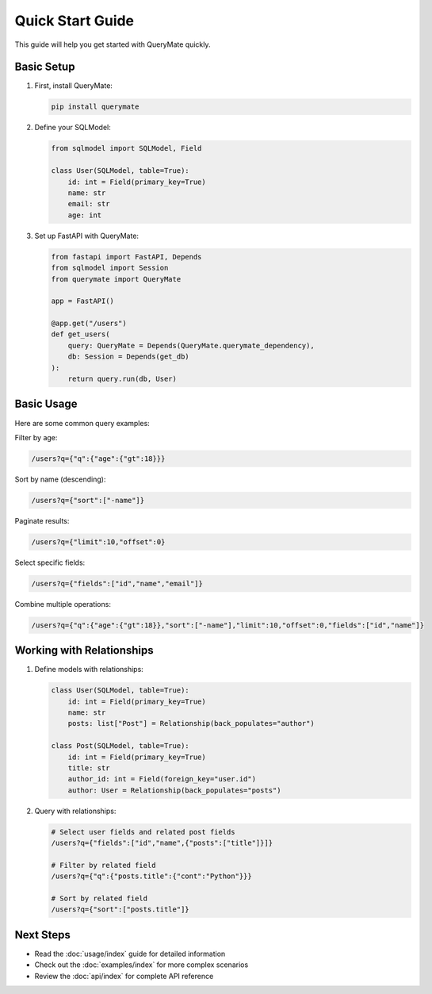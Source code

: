 Quick Start Guide
===============

This guide will help you get started with QueryMate quickly.

Basic Setup
----------

1. First, install QueryMate:

   .. code-block:: bash

       pip install querymate

2. Define your SQLModel:

   .. code-block:: python

       from sqlmodel import SQLModel, Field

       class User(SQLModel, table=True):
           id: int = Field(primary_key=True)
           name: str
           email: str
           age: int

3. Set up FastAPI with QueryMate:

   .. code-block:: python

       from fastapi import FastAPI, Depends
       from sqlmodel import Session
       from querymate import QueryMate

       app = FastAPI()

       @app.get("/users")
       def get_users(
           query: QueryMate = Depends(QueryMate.querymate_dependency),
           db: Session = Depends(get_db)
       ):
           return query.run(db, User)

Basic Usage
----------

Here are some common query examples:

Filter by age:

.. code-block:: text

    /users?q={"q":{"age":{"gt":18}}}

Sort by name (descending):

.. code-block:: text

    /users?q={"sort":["-name"]}

Paginate results:

.. code-block:: text

    /users?q={"limit":10,"offset":0}

Select specific fields:

.. code-block:: text

    /users?q={"fields":["id","name","email"]}

Combine multiple operations:

.. code-block:: text

    /users?q={"q":{"age":{"gt":18}},"sort":["-name"],"limit":10,"offset":0,"fields":["id","name"]}

Working with Relationships
-----------------------

1. Define models with relationships:

   .. code-block:: python

       class User(SQLModel, table=True):
           id: int = Field(primary_key=True)
           name: str
           posts: list["Post"] = Relationship(back_populates="author")

       class Post(SQLModel, table=True):
           id: int = Field(primary_key=True)
           title: str
           author_id: int = Field(foreign_key="user.id")
           author: User = Relationship(back_populates="posts")

2. Query with relationships:

   .. code-block:: text

       # Select user fields and related post fields
       /users?q={"fields":["id","name",{"posts":["title"]}]}

       # Filter by related field
       /users?q={"q":{"posts.title":{"cont":"Python"}}}

       # Sort by related field
       /users?q={"sort":["posts.title"]}

Next Steps
---------

- Read the :doc:`usage/index` guide for detailed information
- Check out the :doc:`examples/index` for more complex scenarios
- Review the :doc:`api/index` for complete API reference